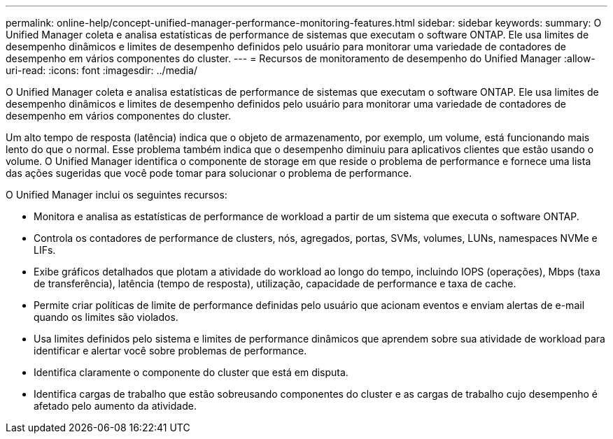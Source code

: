 ---
permalink: online-help/concept-unified-manager-performance-monitoring-features.html 
sidebar: sidebar 
keywords:  
summary: O Unified Manager coleta e analisa estatísticas de performance de sistemas que executam o software ONTAP. Ele usa limites de desempenho dinâmicos e limites de desempenho definidos pelo usuário para monitorar uma variedade de contadores de desempenho em vários componentes do cluster. 
---
= Recursos de monitoramento de desempenho do Unified Manager
:allow-uri-read: 
:icons: font
:imagesdir: ../media/


[role="lead"]
O Unified Manager coleta e analisa estatísticas de performance de sistemas que executam o software ONTAP. Ele usa limites de desempenho dinâmicos e limites de desempenho definidos pelo usuário para monitorar uma variedade de contadores de desempenho em vários componentes do cluster.

Um alto tempo de resposta (latência) indica que o objeto de armazenamento, por exemplo, um volume, está funcionando mais lento do que o normal. Esse problema também indica que o desempenho diminuiu para aplicativos clientes que estão usando o volume. O Unified Manager identifica o componente de storage em que reside o problema de performance e fornece uma lista das ações sugeridas que você pode tomar para solucionar o problema de performance.

O Unified Manager inclui os seguintes recursos:

* Monitora e analisa as estatísticas de performance de workload a partir de um sistema que executa o software ONTAP.
* Controla os contadores de performance de clusters, nós, agregados, portas, SVMs, volumes, LUNs, namespaces NVMe e LIFs.
* Exibe gráficos detalhados que plotam a atividade do workload ao longo do tempo, incluindo IOPS (operações), Mbps (taxa de transferência), latência (tempo de resposta), utilização, capacidade de performance e taxa de cache.
* Permite criar políticas de limite de performance definidas pelo usuário que acionam eventos e enviam alertas de e-mail quando os limites são violados.
* Usa limites definidos pelo sistema e limites de performance dinâmicos que aprendem sobre sua atividade de workload para identificar e alertar você sobre problemas de performance.
* Identifica claramente o componente do cluster que está em disputa.
* Identifica cargas de trabalho que estão sobreusando componentes do cluster e as cargas de trabalho cujo desempenho é afetado pelo aumento da atividade.

